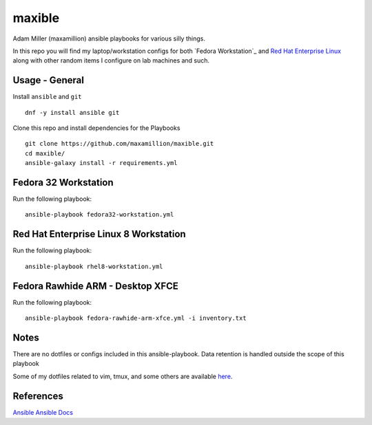 maxible
#######

Adam Miller (maxamillion) ansible playbooks for various silly things.

In this repo you will find my laptop/workstation configs for both `Fedora 
Workstation`_ and `Red Hat Enterprise Linux`_ along with other random items
I configure on lab machines and such.

Usage - General
---------------

Install ``ansible`` and ``git``

::

    dnf -y install ansible git

Clone this repo and install dependencies for the Playbooks

::

    git clone https://github.com/maxamillion/maxible.git
    cd maxible/
    ansible-galaxy install -r requirements.yml


Fedora 32 Workstation 
---------------------

Run the following playbook:

::

    ansible-playbook fedora32-workstation.yml

Red Hat Enterprise Linux 8 Workstation
--------------------------------------

Run the following playbook:

::

    ansible-playbook rhel8-workstation.yml


Fedora Rawhide ARM - Desktop XFCE
---------------------------------

Run the following playbook:

::

    ansible-playbook fedora-rawhide-arm-xfce.yml -i inventory.txt



Notes
-----
There are no dotfiles or configs included in this ansible-playbook.
Data retention is handled outside the scope of this playbook

Some of my dotfiles related to vim, tmux, and some others are available `here
<https://github.com/maxamillion/dotfiles>`_.

References
----------
`Ansible`_
`Ansible Docs`_

.. _Ansible: http://www.ansible.com/
.. _Ansible Docs: http://docs.ansible.com/ansible/index.html
.. _Fedora: https://getfedora.org/
.. _Red Hat Enterprise Linux: https://www.redhat.com/en/technologies/linux-platforms/enterprise-linux
